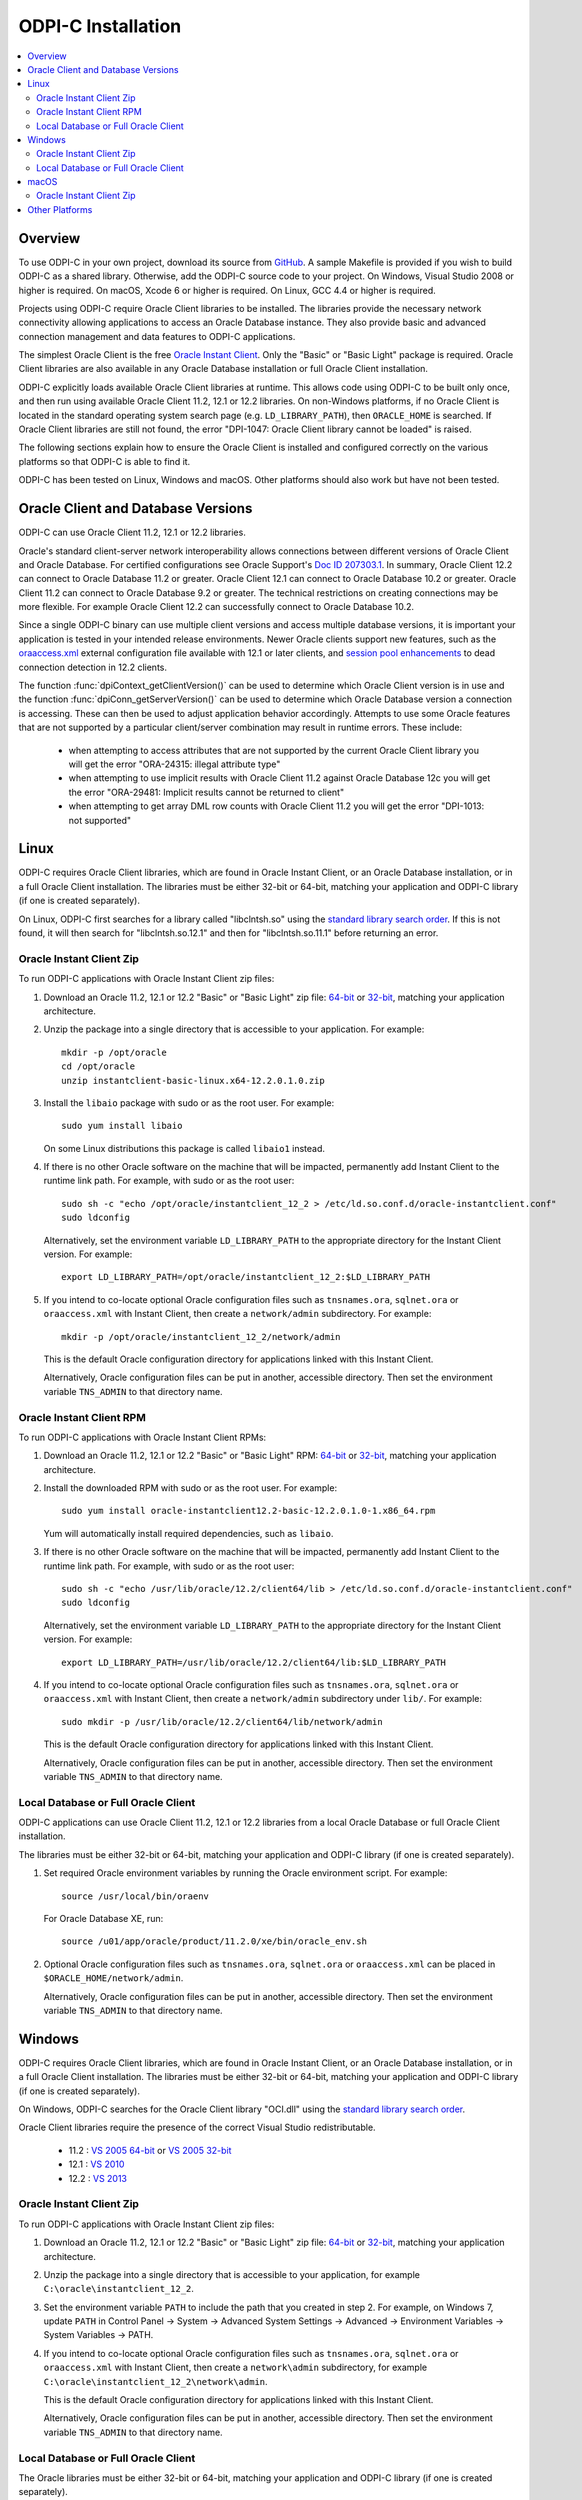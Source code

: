 .. _installation:

ODPI-C Installation
-------------------

.. contents:: :local:

Overview
========

To use ODPI-C in your own project, download its source from `GitHub
<https://github.com/oracle/odpi>`__.  A sample Makefile is provided if
you wish to build ODPI-C as a shared library.  Otherwise, add the
ODPI-C source code to your project. On Windows, Visual Studio 2008 or
higher is required. On macOS, Xcode 6 or higher is required. On Linux,
GCC 4.4 or higher is required.

Projects using ODPI-C require Oracle Client libraries to be
installed. The libraries provide the necessary network connectivity
allowing applications to access an Oracle Database instance. They also
provide basic and advanced connection management and data features to
ODPI-C applications.

The simplest Oracle Client is the free `Oracle Instant Client
<http://www.oracle.com/technetwork/database/database-technologies/instant-client/overview/index.html>`__.
Only the "Basic" or "Basic Light" package is required. Oracle Client
libraries are also available in any Oracle Database installation or
full Oracle Client installation.

ODPI-C explicitly loads available Oracle Client libraries at
runtime. This allows code using ODPI-C to be built only once, and then
run using available Oracle Client 11.2, 12.1 or 12.2 libraries.  On
non-Windows platforms, if no Oracle Client is located in the standard
operating system search page (e.g. ``LD_LIBRARY_PATH``), then
``ORACLE_HOME`` is searched.  If Oracle Client libraries are still not
found, the error "DPI-1047: Oracle Client library cannot be loaded" is
raised.

The following sections explain how to ensure the Oracle Client is
installed and configured correctly on the various platforms so that
ODPI-C is able to find it.

ODPI-C has been tested on Linux, Windows and macOS.  Other platforms should
also work but have not been tested.


Oracle Client and Database Versions
===================================

ODPI-C can use Oracle Client 11.2, 12.1 or 12.2 libraries.

Oracle's standard client-server network interoperability allows
connections between different versions of Oracle Client and Oracle
Database.  For certified configurations see Oracle Support's `Doc ID
207303.1 <https://support.oracle.com/epmos/faces/DocumentDisplay?id=207303.1>`__.
In summary, Oracle Client 12.2 can connect to Oracle Database 11.2 or
greater. Oracle Client 12.1 can connect to Oracle Database 10.2 or
greater. Oracle Client 11.2 can connect to Oracle Database 9.2 or
greater.  The technical restrictions on creating connections may be more
flexible.  For example Oracle Client 12.2 can successfully connect to Oracle
Database 10.2.

Since a single ODPI-C binary can use multiple client versions and
access multiple database versions, it is important your application is
tested in your intended release environments.  Newer Oracle clients
support new features, such as the `oraaccess.xml
<https://docs.oracle.com/database/122/LNOCI/more-oci-advanced-topics.htm#LNOCI73052>`__
external configuration file available with 12.1 or later clients, and
`session pool enhancements
<http://docs.oracle.com/database/122/LNOCI/release-changes.htm#LNOCI005>`__
to dead connection detection in 12.2 clients.

The function :func:`dpiContext_getClientVersion()` can be used to determine
which Oracle Client version is in use and the function
:func:`dpiConn_getServerVersion()` can be used to determine which Oracle
Database version a connection is accessing. These can then be used to adjust
application behavior accordingly. Attempts to use some Oracle features that are
not supported by a particular client/server combination may result in runtime
errors. These include:

    - when attempting to access attributes that are not supported by the
      current Oracle Client library you will get the error "ORA-24315: illegal
      attribute type"

    - when attempting to use implicit results with Oracle Client 11.2
      against Oracle Database 12c you will get the error "ORA-29481:
      Implicit results cannot be returned to client"

    - when attempting to get array DML row counts with Oracle Client
      11.2 you will get the error "DPI-1013: not supported"


Linux
=====

ODPI-C requires Oracle Client libraries, which are found in Oracle
Instant Client, or an Oracle Database installation, or in a full
Oracle Client installation.  The libraries must be either 32-bit or
64-bit, matching your application and ODPI-C library (if one is
created separately).

On Linux, ODPI-C first searches for a library called "libclntsh.so" using the
`standard library search order
<http://man7.org/linux/man-pages/man8/ld.so.8.html>`__. If this is not found,
it will then search for "libclntsh.so.12.1" and then for "libclntsh.so.11.1"
before returning an error.


Oracle Instant Client Zip
+++++++++++++++++++++++++

To run ODPI-C applications with Oracle Instant Client zip files:

1. Download an Oracle 11.2, 12.1 or 12.2 "Basic" or "Basic Light" zip file: `64-bit
   <http://www.oracle.com/technetwork/topics/linuxx86-64soft-092277.html>`__
   or `32-bit
   <http://www.oracle.com/technetwork/topics/linuxsoft-082809.html>`__, matching your
   application architecture.

2. Unzip the package into a single directory that is accessible to your
   application. For example::

       mkdir -p /opt/oracle
       cd /opt/oracle
       unzip instantclient-basic-linux.x64-12.2.0.1.0.zip

3. Install the ``libaio`` package with sudo or as the root user. For example::

       sudo yum install libaio

   On some Linux distributions this package is called ``libaio1`` instead.

4. If there is no other Oracle software on the machine that will be
   impacted, permanently add Instant Client to the runtime link
   path. For example, with sudo or as the root user::

       sudo sh -c "echo /opt/oracle/instantclient_12_2 > /etc/ld.so.conf.d/oracle-instantclient.conf"
       sudo ldconfig

   Alternatively, set the environment variable ``LD_LIBRARY_PATH`` to
   the appropriate directory for the Instant Client version. For
   example::

       export LD_LIBRARY_PATH=/opt/oracle/instantclient_12_2:$LD_LIBRARY_PATH

5. If you intend to co-locate optional Oracle configuration files such
   as ``tnsnames.ora``, ``sqlnet.ora`` or ``oraaccess.xml`` with
   Instant Client, then create a ``network/admin`` subdirectory.  For
   example::

       mkdir -p /opt/oracle/instantclient_12_2/network/admin

   This is the default Oracle configuration directory for applications
   linked with this Instant Client.

   Alternatively, Oracle configuration files can be put in another,
   accessible directory.  Then set the environment variable
   ``TNS_ADMIN`` to that directory name.


Oracle Instant Client RPM
+++++++++++++++++++++++++

To run ODPI-C applications with Oracle Instant Client RPMs:

1. Download an Oracle 11.2, 12.1 or 12.2 "Basic" or "Basic Light" RPM: `64-bit
   <http://www.oracle.com/technetwork/topics/linuxx86-64soft-092277.html>`__
   or `32-bit
   <http://www.oracle.com/technetwork/topics/linuxsoft-082809.html>`__, matching your
   application architecture.

2. Install the downloaded RPM with sudo or as the root user. For example::

       sudo yum install oracle-instantclient12.2-basic-12.2.0.1.0-1.x86_64.rpm

   Yum will automatically install required dependencies, such as ``libaio``.

3. If there is no other Oracle software on the machine that will be
   impacted, permanently add Instant Client to the runtime link
   path. For example, with sudo or as the root user::

       sudo sh -c "echo /usr/lib/oracle/12.2/client64/lib > /etc/ld.so.conf.d/oracle-instantclient.conf"
       sudo ldconfig

   Alternatively, set the environment variable ``LD_LIBRARY_PATH`` to
   the appropriate directory for the Instant Client version. For
   example::

       export LD_LIBRARY_PATH=/usr/lib/oracle/12.2/client64/lib:$LD_LIBRARY_PATH

4. If you intend to co-locate optional Oracle configuration files such
   as ``tnsnames.ora``, ``sqlnet.ora`` or ``oraaccess.xml`` with
   Instant Client, then create a ``network/admin`` subdirectory under
   ``lib/``.  For example::

       sudo mkdir -p /usr/lib/oracle/12.2/client64/lib/network/admin

   This is the default Oracle configuration directory for applications
   linked with this Instant Client.

   Alternatively, Oracle configuration files can be put in another,
   accessible directory.  Then set the environment variable
   ``TNS_ADMIN`` to that directory name.


Local Database or Full Oracle Client
++++++++++++++++++++++++++++++++++++

ODPI-C applications can use Oracle Client 11.2, 12.1 or 12.2 libraries
from a local Oracle Database or full Oracle Client installation.

The libraries must be either 32-bit or 64-bit, matching your
application and ODPI-C library (if one is created separately).

1. Set required Oracle environment variables by running the Oracle environment
   script. For example::

       source /usr/local/bin/oraenv

   For Oracle Database XE, run::

       source /u01/app/oracle/product/11.2.0/xe/bin/oracle_env.sh

2. Optional Oracle configuration files such as ``tnsnames.ora``,
   ``sqlnet.ora`` or ``oraaccess.xml`` can be placed in
   ``$ORACLE_HOME/network/admin``.

   Alternatively, Oracle configuration files can be put in another,
   accessible directory.  Then set the environment variable
   ``TNS_ADMIN`` to that directory name.


Windows
=======

ODPI-C requires Oracle Client libraries, which are found in Oracle
Instant Client, or an Oracle Database installation, or in a full
Oracle Client installation.  The libraries must be either 32-bit or
64-bit, matching your application and ODPI-C library (if one is
created separately).

On Windows, ODPI-C searches for the Oracle Client library "OCI.dll" using the
`standard library search order
<https://msdn.microsoft.com/en-us/library/windows/desktop/ms682586(v=vs.85).aspx>`__.

Oracle Client libraries require the presence of the correct Visual Studio
redistributable.

    - 11.2 : `VS 2005 64-bit <https://www.microsoft.com/en-us/download/details.aspx?id=18471>`__ or `VS 2005 32-bit <https://www.microsoft.com/en-ca/download/details.aspx?id=3387>`__
    - 12.1 : `VS 2010 <https://support.microsoft.com/en-us/kb/2977003#bookmark-vs2010>`__
    - 12.2 : `VS 2013 <https://support.microsoft.com/en-us/kb/2977003#bookmark-vs2013>`__


Oracle Instant Client Zip
+++++++++++++++++++++++++

To run ODPI-C applications with Oracle Instant Client zip files:

1. Download an Oracle 11.2, 12.1 or 12.2 "Basic" or "Basic Light" zip
   file: `64-bit
   <http://www.oracle.com/technetwork/topics/winx64soft-089540.html>`__
   or `32-bit
   <http://www.oracle.com/technetwork/topics/winsoft-085727.html>`__, matching your
   application architecture.

2. Unzip the package into a single directory that is accessible to your
   application, for example ``C:\oracle\instantclient_12_2``.

3. Set the environment variable ``PATH`` to include the path that you
   created in step 2. For example, on Windows 7, update ``PATH`` in
   Control Panel -> System -> Advanced System Settings -> Advanced ->
   Environment Variables -> System Variables -> PATH.

4. If you intend to co-locate optional Oracle configuration files such
   as ``tnsnames.ora``, ``sqlnet.ora`` or ``oraaccess.xml`` with
   Instant Client, then create a ``network\admin`` subdirectory, for example
   ``C:\oracle\instantclient_12_2\network\admin``.

   This is the default Oracle configuration directory for applications
   linked with this Instant Client.

   Alternatively, Oracle configuration files can be put in another,
   accessible directory.  Then set the environment variable
   ``TNS_ADMIN`` to that directory name.


Local Database or Full Oracle Client
++++++++++++++++++++++++++++++++++++

The Oracle libraries must be either 32-bit or 64-bit, matching your
application and ODPI-C library (if one is created separately).

To run ODPI-C applications using client libraries from a local Oracle Database (or full Oracle Client) 11.2, 12.1 or 12.2 installation:

1. Set the environment variable ``PATH`` to include the path that contains
   OCI.dll, if it is not already set. For example, on Windows 7, update
   ``PATH`` in Control Panel -> System -> Advanced System Settings ->
   Advanced -> Environment Variables -> System Variables -> PATH.

2. Optional Oracle configuration files such as ``tnsnames.ora``,
   ``sqlnet.ora`` or ``oraaccess.xml`` can be placed in the
   ``network/admin`` subdirectory of the Oracle software.

   Alternatively, Oracle configuration files can be put in another,
   accessible directory.  Then set the environment variable
   ``TNS_ADMIN`` to that directory name.


macOS
=====

ODPI-C requires Oracle Client libraries, which are found in Oracle
Instant Client for macOS.

On macOS, ODPI-C first searches for a library called "libclntsh.dylib" using
the `standard library search order
<https://developer.apple.com/library/content/documentation/DeveloperTools/Conceptual/DynamicLibraries/100-Articles/DynamicLibraryUsageGuidelines.html>`__. If
this is not found, it will then search for "libclntsh.dylib.12.1" and then for
"libclntsh.dylib.11.1" before returning an error.


Oracle Instant Client Zip
+++++++++++++++++++++++++

To run ODPI-C applications with Oracle Instant Client zip files:

1. Download the 11.2, 12.1 or 12.2 "Basic" or "Basic Light" zip file from `here
   <http://www.oracle.com/technetwork/topics/intel-macsoft-096467.html>`__.
   Choose either a 64-bit or 32-bit package, matching your
   application architecture.  Most applications use 64-bit.

2. Unzip the package into a single directory that is accessible to your
   application. For example::

       mkdir -p /opt/oracle
       unzip instantclient-basic-macos.x64-12.2.0.1.0.zip

3. Add links to ``$HOME/lib`` or ``/usr/local/lib`` to enable applications to find the library. For
   example::

       mkdir ~/lib
       ln -s /opt/oracle/instantclient_12_2/libclntsh.dylib.12.1 ~/lib/

   Alternatively, copy the required OCI libraries. For example::

        mkdir ~/lib
        cp /opt/oracle/instantclient_12_2/{libclntsh.dylib.12.1,libclntshcore.dylib.12.1,libons.dylib,libnnz12.dylib,libociei.dylib} ~/lib/

   For Instant Client 11.2, the OCI libraries must be copied. For example::

        mkdir ~/lib
        cp /opt/oracle/instantclient_11_2/{libclntsh.dylib.11.1,libnnz11.dylib,libociei.dylib} ~/lib/

4. If you intend to co-locate optional Oracle configuration files such
   as ``tnsnames.ora``, ``sqlnet.ora`` or ``oraaccess.xml`` with
   Instant Client, then create a ``network/admin`` subdirectory.  For
   example::

       mkdir -p /opt/oracle/instantclient_12_2/network/admin

   This is the default Oracle configuration directory for applications
   linked with this Instant Client.

   Alternatively, Oracle configuration files can be put in another,
   accessible directory.  Then set the environment variable
   ``TNS_ADMIN`` to that directory name.


Other Platforms
===============

To run ODPI-C applications on other platforms (such as Solaris and AIX), follow the same
general directions as for Linux Instant Client zip files or Local Database.  Add the
Oracle libraries to the appropriate library path variable, such as ``LD_LIBRARY_PATH``
on Solaris, or ``LIBPATH`` on AIX.
